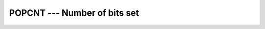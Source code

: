..
  Copyright 1988-2022 Free Software Foundation, Inc.
  This is part of the GCC manual.
  For copying conditions, see the copyright.rst file.

.. index:: POPCNT, binary representation, bits set

.. _popcnt:

POPCNT --- Number of bits set
*****************************

.. function:: POPCNT(I)

  ``POPCNT(I)`` returns the number of bits set ('1' bits) in the binary
  representation of ``I``.

  :param I:
    Shall be of type ``INTEGER``.

  :return:
    The return value is of type ``INTEGER`` and of the default integer
    kind.

  Standard:
    Fortran 2008 and later

  Class:
    Elemental function

  Syntax:
    .. code-block:: fortran

      RESULT = POPCNT(I)

  Example:
    .. code-block:: fortran

      program test_population
        print *, popcnt(127),       poppar(127)
        print *, popcnt(huge(0_4)), poppar(huge(0_4))
        print *, popcnt(huge(0_8)), poppar(huge(0_8))
      end program test_population

  See also:
    :ref:`POPPAR`,
    :ref:`LEADZ`,
    :ref:`TRAILZ`
